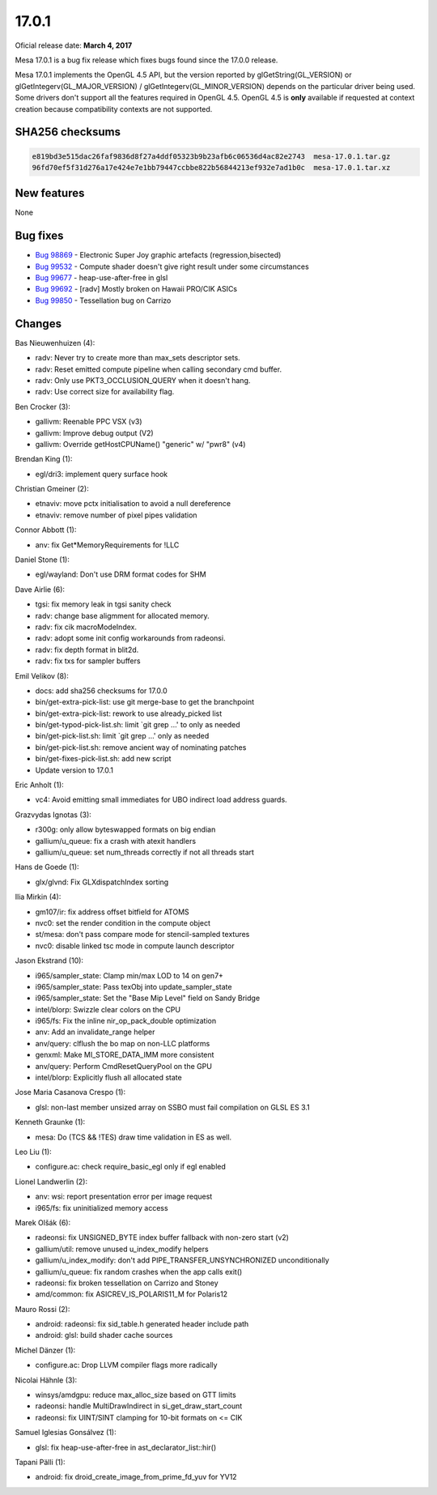 17.0.1
======

Oficial release date: **March 4, 2017**

Mesa 17.0.1 is a bug fix release which fixes bugs found since the 17.0.0 release.

Mesa 17.0.1 implements the OpenGL 4.5 API, but the version reported by
glGetString(GL\_VERSION) or glGetIntegerv(GL\_MAJOR\_VERSION) /
glGetIntegerv(GL\_MINOR\_VERSION) depends on the particular driver being
used. Some drivers don't support all the features required in OpenGL
4.5. OpenGL 4.5 is **only** available if requested at context creation
because compatibility contexts are not supported.

SHA256 checksums
----------------

.. code-block:: text

    e819bd3e515dac26faf9836d8f27a4ddf05323b9b23afb6c06536d4ac82e2743  mesa-17.0.1.tar.gz
    96fd70ef5f31d276a17e424e7e1bb79447ccbbe822b56844213ef932e7ad1b0c  mesa-17.0.1.tar.xz

New features
------------

None

Bug fixes
---------

-  `Bug 98869 <https://bugs.freedesktop.org/show_bug.cgi?id=98869>`__ -
   Electronic Super Joy graphic artefacts (regression,bisected)

-  `Bug 99532 <https://bugs.freedesktop.org/show_bug.cgi?id=99532>`__ -
   Compute shader doesn't give right result under some circumstances

-  `Bug 99677 <https://bugs.freedesktop.org/show_bug.cgi?id=99677>`__ -
   heap-use-after-free in glsl

-  `Bug 99692 <https://bugs.freedesktop.org/show_bug.cgi?id=99692>`__ -
   [radv] Mostly broken on Hawaii PRO/CIK ASICs

-  `Bug 99850 <https://bugs.freedesktop.org/show_bug.cgi?id=99850>`__ -
   Tessellation bug on Carrizo

Changes
-------

Bas Nieuwenhuizen (4):

-  radv: Never try to create more than max\_sets descriptor sets.
-  radv: Reset emitted compute pipeline when calling secondary cmd
   buffer.
-  radv: Only use PKT3\_OCCLUSION\_QUERY when it doesn't hang.
-  radv: Use correct size for availability flag.

Ben Crocker (3):

-  gallivm: Reenable PPC VSX (v3)
-  gallivm: Improve debug output (V2)
-  gallivm: Override getHostCPUName() "generic" w/ "pwr8" (v4)

Brendan King (1):

-  egl/dri3: implement query surface hook

Christian Gmeiner (2):

-  etnaviv: move pctx initialisation to avoid a null dereference
-  etnaviv: remove number of pixel pipes validation

Connor Abbott (1):

-  anv: fix Get\*MemoryRequirements for !LLC

Daniel Stone (1):

-  egl/wayland: Don't use DRM format codes for SHM

Dave Airlie (6):

-  tgsi: fix memory leak in tgsi sanity check
-  radv: change base aligmment for allocated memory.
-  radv: fix cik macroModeIndex.
-  radv: adopt some init config workarounds from radeonsi.
-  radv: fix depth format in blit2d.
-  radv: fix txs for sampler buffers

Emil Velikov (8):

-  docs: add sha256 checksums for 17.0.0
-  bin/get-extra-pick-list: use git merge-base to get the branchpoint
-  bin/get-extra-pick-list: rework to use already\_picked list
-  bin/get-typod-pick-list.sh: limit \`git grep ...' to only as needed
-  bin/get-pick-list.sh: limit \`git grep ...' only as needed
-  bin/get-pick-list.sh: remove ancient way of nominating patches
-  bin/get-fixes-pick-list.sh: add new script
-  Update version to 17.0.1

Eric Anholt (1):

-  vc4: Avoid emitting small immediates for UBO indirect load address
   guards.

Grazvydas Ignotas (3):

-  r300g: only allow byteswapped formats on big endian
-  gallium/u\_queue: fix a crash with atexit handlers
-  gallium/u\_queue: set num\_threads correctly if not all threads start

Hans de Goede (1):

-  glx/glvnd: Fix GLXdispatchIndex sorting

Ilia Mirkin (4):

-  gm107/ir: fix address offset bitfield for ATOMS
-  nvc0: set the render condition in the compute object
-  st/mesa: don't pass compare mode for stencil-sampled textures
-  nvc0: disable linked tsc mode in compute launch descriptor

Jason Ekstrand (10):

-  i965/sampler\_state: Clamp min/max LOD to 14 on gen7+
-  i965/sampler\_state: Pass texObj into update\_sampler\_state
-  i965/sampler\_state: Set the "Base Mip Level" field on Sandy Bridge
-  intel/blorp: Swizzle clear colors on the CPU
-  i965/fs: Fix the inline nir\_op\_pack\_double optimization
-  anv: Add an invalidate\_range helper
-  anv/query: clflush the bo map on non-LLC platforms
-  genxml: Make MI\_STORE\_DATA\_IMM more consistent
-  anv/query: Perform CmdResetQueryPool on the GPU
-  intel/blorp: Explicitly flush all allocated state

Jose Maria Casanova Crespo (1):

-  glsl: non-last member unsized array on SSBO must fail compilation on
   GLSL ES 3.1

Kenneth Graunke (1):

-  mesa: Do (TCS && !TES) draw time validation in ES as well.

Leo Liu (1):

-  configure.ac: check require\_basic\_egl only if egl enabled

Lionel Landwerlin (2):

-  anv: wsi: report presentation error per image request
-  i965/fs: fix uninitialized memory access

Marek Olšák (6):

-  radeonsi: fix UNSIGNED\_BYTE index buffer fallback with non-zero
   start (v2)
-  gallium/util: remove unused u\_index\_modify helpers
-  gallium/u\_index\_modify: don't add PIPE\_TRANSFER\_UNSYNCHRONIZED
   unconditionally
-  gallium/u\_queue: fix random crashes when the app calls exit()
-  radeonsi: fix broken tessellation on Carrizo and Stoney
-  amd/common: fix ASICREV\_IS\_POLARIS11\_M for Polaris12

Mauro Rossi (2):

-  android: radeonsi: fix sid\_table.h generated header include path
-  android: glsl: build shader cache sources

Michel Dänzer (1):

-  configure.ac: Drop LLVM compiler flags more radically

Nicolai Hähnle (3):

-  winsys/amdgpu: reduce max\_alloc\_size based on GTT limits
-  radeonsi: handle MultiDrawIndirect in si\_get\_draw\_start\_count
-  radeonsi: fix UINT/SINT clamping for 10-bit formats on <= CIK

Samuel Iglesias Gonsálvez (1):

-  glsl: fix heap-use-after-free in ast\_declarator\_list::hir()

Tapani Pälli (1):

-  android: fix droid\_create\_image\_from\_prime\_fd\_yuv for YV12
